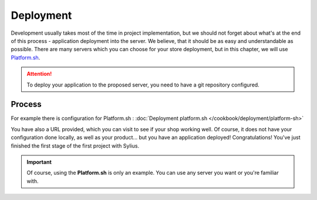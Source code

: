 Deployment
==========

Development usually takes most of the time in project implementation, but we should not forget about what's at the end of this process -
application deployment into the server. We believe, that it should be as easy and understandable as possible.
There are many servers which you can choose for your store deployment, but in this chapter, we will use `Platform.sh <https://platform.sh/>`_.

.. attention::

    To deploy your application to the proposed server, you need to have a git repository configured.

Process
-------

For example there is configuration for Platform.sh : :doc:`Deployment platform.sh </cookbook/deployment/platform-sh>`

You have also a URL provided, which you can visit to see if your shop working well. Of course, it does not have your configuration
done locally, as well as your product... but you have an application deployed! Congratulations! You've just finished the first
stage of the first project with Sylius.

.. important::

    Of course, using the **Platform.sh** is only an example. You can use any server you want or you're familiar with.
